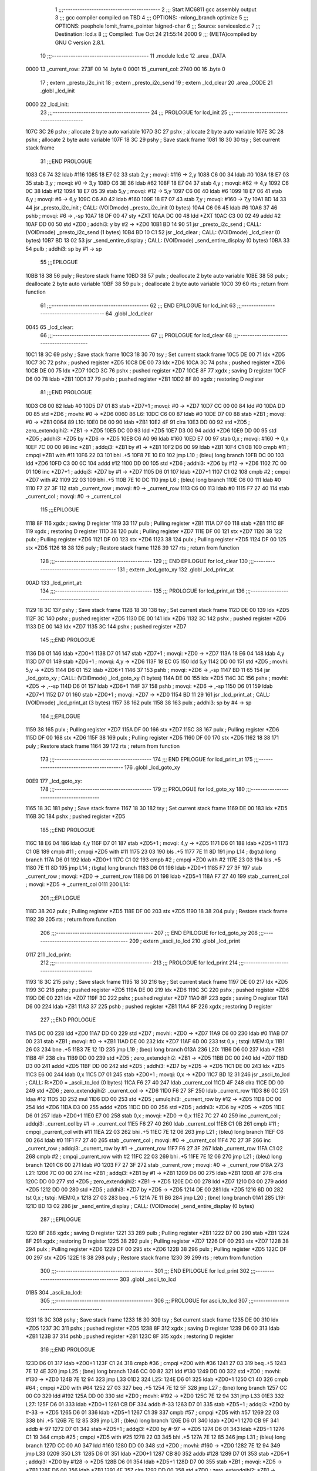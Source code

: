                               1 ;;;-----------------------------------------
                              2 ;;; Start MC6811 gcc assembly output
                              3 ;;; gcc compiler compiled on TBD
                              4 ;;; OPTIONS:	-mlong_branch optimize  
                              5 ;;; OPTIONS:	 peephole !omit_frame_pointer !signed-char
                              6 ;;; Source:		services\lcd.c
                              7 ;;; Destination:	lcd.s
                              8 ;;; Compiled:	Tue Oct 24 21:55:14 2000
                              9 ;;; (META)compiled by GNU C version 2.8.1.
                             10 ;;;-----------------------------------------
                             11 	.module lcd.c
                             12 	.area	_DATA
   0000                      13 _current_row:
   273F 00                   14 	.byte	0
   0001                      15 _current_col:
   2740 00                   16 	.byte	0
                             17 	; extern	_presto_i2c_init
                             18 	; extern	_presto_i2c_send
                             19 	; extern	_lcd_clear
                             20 	.area	_CODE
                             21 	.globl	_lcd_init
   0000                      22 _lcd_init:
                             23 ;;;-----------------------------------------
                             24 ;;;  PROLOGUE for lcd_init
                             25 ;;;-----------------------------------------
   107C 3C                   26 	pshx	; allocate 2 byte auto variable
   107D 3C                   27 	pshx	; allocate 2 byte auto variable
   107E 3C                   28 	pshx	; allocate 2 byte auto variable
   107F 18 3C                29 	pshy	; Save stack frame
   1081 18 30                30 	tsy	; Set current stack frame
                             31 ;;;END PROLOGUE
   1083 C6 74                32 	ldab	#116
   1085 18 E7 02             33 	stab	2,y	; movqi: #116 -> 2,y
   1088 C6 00                34 	ldab	#0
   108A 18 E7 03             35 	stab	3,y	; movqi: #0 -> 3,y
   108D C6 3E                36 	ldab	#62
   108F 18 E7 04             37 	stab	4,y	; movqi: #62 -> 4,y
   1092 C6 0C                38 	ldab	#12
   1094 18 E7 05             39 	stab	5,y	; movqi: #12 -> 5,y
   1097 C6 06                40 	ldab	#6
   1099 18 E7 06             41 	stab	6,y	; movqi: #6 -> 6,y
   109C C6 A0                42 	ldab	#160
   109E 18 E7 07             43 	stab	7,y	; movqi: #160 -> 7,y
   10A1 BD 14 33             44 	jsr	_presto_i2c_init	; CALL: (VOIDmode) _presto_i2c_init (0 bytes)
   10A4 C6 06                45 	ldab	#6
   10A6 37                   46 	pshb		; movqi: #6 -> ,-sp
   10A7 18 DF 00             47 	sty	*ZXT
   10AA DC 00                48 	ldd	*ZXT
   10AC C3 00 02             49 	addd	#2
   10AF DD 00                50 	std	*ZD0	; addhi3: y by #2 -> *ZD0
   10B1 BD 14 90             51 	jsr	_presto_i2c_send	; CALL: (VOIDmode) _presto_i2c_send (1 bytes)
   10B4 BD 10 C1             52 	jsr	_lcd_clear	; CALL: (VOIDmode) _lcd_clear (0 bytes)
   10B7 BD 13 02             53 	jsr	_send_entire_display	; CALL: (VOIDmode) _send_entire_display (0 bytes)
   10BA 33                   54 	pulb		; addhi3: sp by #1 -> sp
                             55 ;;;EPILOGUE
   10BB 18 38                56 	puly	; Restore stack frame
   10BD 38                   57 	pulx	; deallocate 2 byte auto variable
   10BE 38                   58 	pulx	; deallocate 2 byte auto variable
   10BF 38                   59 	pulx	; deallocate 2 byte auto variable
   10C0 39                   60 	rts	; return from function
                             61 ;;;-----------------------------------------
                             62 ;;; END EPILOGUE for lcd_init
                             63 ;;;-----------------------------------------
                             64 	.globl	_lcd_clear
   0045                      65 _lcd_clear:
                             66 ;;;-----------------------------------------
                             67 ;;;  PROLOGUE for lcd_clear
                             68 ;;;-----------------------------------------
   10C1 18 3C                69 	pshy	; Save stack frame
   10C3 18 30                70 	tsy	; Set current stack frame
   10C5 DE 00                71 	ldx	*ZD5
   10C7 3C                   72 	pshx	; pushed register *ZD5
   10C8 DE 00                73 	ldx	*ZD6
   10CA 3C                   74 	pshx	; pushed register *ZD6
   10CB DE 00                75 	ldx	*ZD7
   10CD 3C                   76 	pshx	; pushed register *ZD7
   10CE 8F                   77 	xgdx	; saving D register
   10CF D6 00                78 	ldab	*ZB1
   10D1 37                   79 	pshb	; pushed register *ZB1
   10D2 8F                   80 	xgdx	; restoring D register
                             81 ;;;END PROLOGUE
   10D3 C6 00                82 	ldab	#0
   10D5 D7 01                83 	stab	*ZD7+1	; movqi: #0 -> *ZD7
   10D7 CC 00 00             84 	ldd	#0
   10DA DD 00                85 	std	*ZD6	; movhi: #0 -> *ZD6
   0060                      86 L6:
   10DC C6 00                87 	ldab	#0
   10DE D7 00                88 	stab	*ZB1	; movqi: #0 -> *ZB1
   0064                      89 L10:
   10E0 D6 00                90 	ldab	*ZB1
   10E2 4F                   91 	clra
   10E3 DD 00                92 	std	*ZD5	; zero_extendqihi2: *ZB1 -> *ZD5
   10E5 DC 00                93 	ldd	*ZD5
   10E7 D3 00                94 	addd	*ZD6
   10E9 DD 00                95 	std	*ZD5	; addhi3: *ZD5 by *ZD6 -> *ZD5
   10EB C6 A0                96 	ldab	#160
   10ED E7 00                97 	stab	0,x	; movqi: #160 -> 0,x
   10EF 7C 00 00             98 	inc	*ZB1	; addqi3: *ZB1 by #1 -> *ZB1
   10F2 D6 00                99 	ldab	*ZB1
   10F4 C1 0B               100 	cmpb	#11	; cmpqi *ZB1 with #11
   10F6 22 03               101 	bhi	.+5
   10F8 7E 10 E0            102 	jmp	L10	; (bleu) long branch
   10FB DC 00               103 	ldd	*ZD6
   10FD C3 00 0C            104 	addd	#12
   1100 DD 00               105 	std	*ZD6	; addhi3: *ZD6 by #12 -> *ZD6
   1102 7C 00 01            106 	inc	*ZD7+1	; addqi3: *ZD7 by #1 -> *ZD7
   1105 D6 01               107 	ldab	*ZD7+1
   1107 C1 02               108 	cmpb	#2	; cmpqi *ZD7 with #2
   1109 22 03               109 	bhi	.+5
   110B 7E 10 DC            110 	jmp	L6	; (bleu) long branch
   110E C6 00               111 	ldab	#0
   1110 F7 27 3F            112 	stab	_current_row	; movqi: #0 -> _current_row
   1113 C6 00               113 	ldab	#0
   1115 F7 27 40            114 	stab	_current_col	; movqi: #0 -> _current_col
                            115 ;;;EPILOGUE
   1118 8F                  116 	xgdx	; saving D register
   1119 33                  117 	pulb	; Pulling register *ZB1
   111A D7 00               118 	stab	*ZB1
   111C 8F                  119 	xgdx	; restoring D register
   111D 38                  120 	pulx	; Pulling register *ZD7
   111E DF 00               121 	stx	*ZD7
   1120 38                  122 	pulx	; Pulling register *ZD6
   1121 DF 00               123 	stx	*ZD6
   1123 38                  124 	pulx	; Pulling register *ZD5
   1124 DF 00               125 	stx	*ZD5
   1126 18 38               126 	puly	; Restore stack frame
   1128 39                  127 	rts	; return from function
                            128 ;;;-----------------------------------------
                            129 ;;; END EPILOGUE for lcd_clear
                            130 ;;;-----------------------------------------
                            131 	; extern	_lcd_goto_xy
                            132 	.globl	_lcd_print_at
   00AD                     133 _lcd_print_at:
                            134 ;;;-----------------------------------------
                            135 ;;;  PROLOGUE for lcd_print_at
                            136 ;;;-----------------------------------------
   1129 18 3C               137 	pshy	; Save stack frame
   112B 18 30               138 	tsy	; Set current stack frame
   112D DE 00               139 	ldx	*ZD5
   112F 3C                  140 	pshx	; pushed register *ZD5
   1130 DE 00               141 	ldx	*ZD6
   1132 3C                  142 	pshx	; pushed register *ZD6
   1133 DE 00               143 	ldx	*ZD7
   1135 3C                  144 	pshx	; pushed register *ZD7
                            145 ;;;END PROLOGUE
   1136 D6 01               146 	ldab	*ZD0+1
   1138 D7 01               147 	stab	*ZD7+1	; movqi: *ZD0 -> *ZD7
   113A 18 E6 04            148 	ldab	4,y
   113D D7 01               149 	stab	*ZD6+1	; movqi: 4,y -> *ZD6
   113F 18 EC 05            150 	ldd	5,y
   1142 DD 00               151 	std	*ZD5	; movhi: 5,y -> *ZD5
   1144 D6 01               152 	ldab	*ZD6+1
   1146 37                  153 	pshb		; movqi: *ZD6 -> ,-sp
   1147 BD 11 65            154 	jsr	_lcd_goto_xy	; CALL: (VOIDmode) _lcd_goto_xy (1 bytes)
   114A DE 00               155 	ldx	*ZD5
   114C 3C                  156 	pshx		; movhi: *ZD5 -> ,--sp
   114D D6 01               157 	ldab	*ZD6+1
   114F 37                  158 	pshb		; movqi: *ZD6 -> ,-sp
   1150 D6 01               159 	ldab	*ZD7+1
   1152 D7 01               160 	stab	*ZD0+1	; movqi: *ZD7 -> *ZD0
   1154 BD 11 29            161 	jsr	_lcd_print_at	; CALL: (VOIDmode) _lcd_print_at (3 bytes)
   1157 38                  162 	pulx
   1158 38                  163 	pulx		; addhi3: sp by #4 -> sp
                            164 ;;;EPILOGUE
   1159 38                  165 	pulx	; Pulling register *ZD7
   115A DF 00               166 	stx	*ZD7
   115C 38                  167 	pulx	; Pulling register *ZD6
   115D DF 00               168 	stx	*ZD6
   115F 38                  169 	pulx	; Pulling register *ZD5
   1160 DF 00               170 	stx	*ZD5
   1162 18 38               171 	puly	; Restore stack frame
   1164 39                  172 	rts	; return from function
                            173 ;;;-----------------------------------------
                            174 ;;; END EPILOGUE for lcd_print_at
                            175 ;;;-----------------------------------------
                            176 	.globl	_lcd_goto_xy
   00E9                     177 _lcd_goto_xy:
                            178 ;;;-----------------------------------------
                            179 ;;;  PROLOGUE for lcd_goto_xy
                            180 ;;;-----------------------------------------
   1165 18 3C               181 	pshy	; Save stack frame
   1167 18 30               182 	tsy	; Set current stack frame
   1169 DE 00               183 	ldx	*ZD5
   116B 3C                  184 	pshx	; pushed register *ZD5
                            185 ;;;END PROLOGUE
   116C 18 E6 04            186 	ldab	4,y
   116F D7 01               187 	stab	*ZD5+1	; movqi: 4,y -> *ZD5
   1171 D6 01               188 	ldab	*ZD5+1
   1173 C1 0B               189 	cmpb	#11	; cmpqi *ZD5 with #11
   1175 23 03               190 	bls	.+5
   1177 7E 11 8D            191 	jmp	L14	; (bgtu) long branch
   117A D6 01               192 	ldab	*ZD0+1
   117C C1 02               193 	cmpb	#2	; cmpqi *ZD0 with #2
   117E 23 03               194 	bls	.+5
   1180 7E 11 8D            195 	jmp	L14	; (bgtu) long branch
   1183 D6 01               196 	ldab	*ZD0+1
   1185 F7 27 3F            197 	stab	_current_row	; movqi: *ZD0 -> _current_row
   1188 D6 01               198 	ldab	*ZD5+1
   118A F7 27 40            199 	stab	_current_col	; movqi: *ZD5 -> _current_col
   0111                     200 L14:
                            201 ;;;EPILOGUE
   118D 38                  202 	pulx	; Pulling register *ZD5
   118E DF 00               203 	stx	*ZD5
   1190 18 38               204 	puly	; Restore stack frame
   1192 39                  205 	rts	; return from function
                            206 ;;;-----------------------------------------
                            207 ;;; END EPILOGUE for lcd_goto_xy
                            208 ;;;-----------------------------------------
                            209 	; extern	_ascii_to_lcd
                            210 	.globl	_lcd_print
   0117                     211 _lcd_print:
                            212 ;;;-----------------------------------------
                            213 ;;;  PROLOGUE for lcd_print
                            214 ;;;-----------------------------------------
   1193 18 3C               215 	pshy	; Save stack frame
   1195 18 30               216 	tsy	; Set current stack frame
   1197 DE 00               217 	ldx	*ZD5
   1199 3C                  218 	pshx	; pushed register *ZD5
   119A DE 00               219 	ldx	*ZD6
   119C 3C                  220 	pshx	; pushed register *ZD6
   119D DE 00               221 	ldx	*ZD7
   119F 3C                  222 	pshx	; pushed register *ZD7
   11A0 8F                  223 	xgdx	; saving D register
   11A1 D6 00               224 	ldab	*ZB1
   11A3 37                  225 	pshb	; pushed register *ZB1
   11A4 8F                  226 	xgdx	; restoring D register
                            227 ;;;END PROLOGUE
   11A5 DC 00               228 	ldd	*ZD0
   11A7 DD 00               229 	std	*ZD7	; movhi: *ZD0 -> *ZD7
   11A9 C6 00               230 	ldab	#0
   11AB D7 00               231 	stab	*ZB1	; movqi: #0 -> *ZB1
   11AD DE 00               232 	ldx	*ZD7
   11AF 6D 00               233 	tst	0,x	; tstqi: MEM:0,x
   11B1 26 03               234 	bne	.+5
   11B3 7E 12 1D            235 	jmp	L19	; (beq) long branch
   013A                     236 L20:
   11B6 D6 00               237 	ldab	*ZB1
   11B8 4F                  238 	clra
   11B9 DD 00               239 	std	*ZD5	; zero_extendqihi2: *ZB1 -> *ZD5
   11BB DC 00               240 	ldd	*ZD7
   11BD D3 00               241 	addd	*ZD5
   11BF DD 00               242 	std	*ZD5	; addhi3: *ZD7 by *ZD5 -> *ZD5
   11C1 DE 00               243 	ldx	*ZD5
   11C3 E6 00               244 	ldab	0,x
   11C5 D7 01               245 	stab	*ZD0+1	; movqi: 0,x -> *ZD0
   11C7 BD 12 31            246 	jsr	_ascii_to_lcd	; CALL: R:*ZD0 = _ascii_to_lcd (0 bytes)
   11CA F6 27 40            247 	ldab	_current_col
   11CD 4F                  248 	clra
   11CE DD 00               249 	std	*ZD6	; zero_extendqihi2: _current_col -> *ZD6
   11D0 F6 27 3F            250 	ldab	_current_row
   11D3 86 0C               251 	ldaa	#12
   11D5 3D                  252 	mul
   11D6 DD 00               253 	std	*ZD5	; umulqihi3: _current_row by #12 -> *ZD5
   11D8 DC 00               254 	ldd	*ZD6
   11DA D3 00               255 	addd	*ZD5
   11DC DD 00               256 	std	*ZD5	; addhi3: *ZD6 by *ZD5 -> *ZD5
   11DE D6 01               257 	ldab	*ZD0+1
   11E0 E7 00               258 	stab	0,x	; movqi: *ZD0 -> 0,x
   11E2 7C 27 40            259 	inc	_current_col	; addqi3: _current_col by #1 -> _current_col
   11E5 F6 27 40            260 	ldab	_current_col
   11E8 C1 0B               261 	cmpb	#11	; cmpqi _current_col with #11
   11EA 22 03               262 	bhi	.+5
   11EC 7E 12 06            263 	jmp	L21	; (bleu) long branch
   11EF C6 00               264 	ldab	#0
   11F1 F7 27 40            265 	stab	_current_col	; movqi: #0 -> _current_col
   11F4 7C 27 3F            266 	inc	_current_row	; addqi3: _current_row by #1 -> _current_row
   11F7 F6 27 3F            267 	ldab	_current_row
   11FA C1 02               268 	cmpb	#2	; cmpqi _current_row with #2
   11FC 22 03               269 	bhi	.+5
   11FE 7E 12 06            270 	jmp	L21	; (bleu) long branch
   1201 C6 00               271 	ldab	#0
   1203 F7 27 3F            272 	stab	_current_row	; movqi: #0 -> _current_row
   018A                     273 L21:
   1206 7C 00 00            274 	inc	*ZB1	; addqi3: *ZB1 by #1 -> *ZB1
   1209 D6 00               275 	ldab	*ZB1
   120B 4F                  276 	clra
   120C DD 00               277 	std	*ZD5	; zero_extendqihi2: *ZB1 -> *ZD5
   120E DC 00               278 	ldd	*ZD7
   1210 D3 00               279 	addd	*ZD5
   1212 DD 00               280 	std	*ZD5	; addhi3: *ZD7 by *ZD5 -> *ZD5
   1214 DE 00               281 	ldx	*ZD5
   1216 6D 00               282 	tst	0,x	; tstqi: MEM:0,x
   1218 27 03               283 	beq	.+5
   121A 7E 11 B6            284 	jmp	L20	; (bne) long branch
   01A1                     285 L19:
   121D BD 13 02            286 	jsr	_send_entire_display	; CALL: (VOIDmode) _send_entire_display (0 bytes)
                            287 ;;;EPILOGUE
   1220 8F                  288 	xgdx	; saving D register
   1221 33                  289 	pulb	; Pulling register *ZB1
   1222 D7 00               290 	stab	*ZB1
   1224 8F                  291 	xgdx	; restoring D register
   1225 38                  292 	pulx	; Pulling register *ZD7
   1226 DF 00               293 	stx	*ZD7
   1228 38                  294 	pulx	; Pulling register *ZD6
   1229 DF 00               295 	stx	*ZD6
   122B 38                  296 	pulx	; Pulling register *ZD5
   122C DF 00               297 	stx	*ZD5
   122E 18 38               298 	puly	; Restore stack frame
   1230 39                  299 	rts	; return from function
                            300 ;;;-----------------------------------------
                            301 ;;; END EPILOGUE for lcd_print
                            302 ;;;-----------------------------------------
                            303 	.globl	_ascii_to_lcd
   01B5                     304 _ascii_to_lcd:
                            305 ;;;-----------------------------------------
                            306 ;;;  PROLOGUE for ascii_to_lcd
                            307 ;;;-----------------------------------------
   1231 18 3C               308 	pshy	; Save stack frame
   1233 18 30               309 	tsy	; Set current stack frame
   1235 DE 00               310 	ldx	*ZD5
   1237 3C                  311 	pshx	; pushed register *ZD5
   1238 8F                  312 	xgdx	; saving D register
   1239 D6 00               313 	ldab	*ZB1
   123B 37                  314 	pshb	; pushed register *ZB1
   123C 8F                  315 	xgdx	; restoring D register
                            316 ;;;END PROLOGUE
   123D D6 01               317 	ldab	*ZD0+1
   123F C1 24               318 	cmpb	#36	; cmpqi *ZD0 with #36
   1241 27 03               319 	beq	.+5
   1243 7E 12 4E            320 	jmp	L25	; (bne) long branch
   1246 CC 00 82            321 	ldd	#130
   1249 DD 00               322 	std	*ZD0	; movhi: #130 -> *ZD0
   124B 7E 12 94            323 	jmp	L33
   01D2                     324 L25:
   124E D6 01               325 	ldab	*ZD0+1
   1250 C1 40               326 	cmpb	#64	; cmpqi *ZD0 with #64
   1252 27 03               327 	beq	.+5
   1254 7E 12 5F            328 	jmp	L27	; (bne) long branch
   1257 CC 00 C0            329 	ldd	#192
   125A DD 00               330 	std	*ZD0	; movhi: #192 -> *ZD0
   125C 7E 12 94            331 	jmp	L33
   01E3                     332 L27:
   125F D6 01               333 	ldab	*ZD0+1
   1261 CB DF               334 	addb	#-33
   1263 D7 01               335 	stab	*ZD5+1	; addqi3: *ZD0 by #-33 -> *ZD5
   1265 D6 01               336 	ldab	*ZD5+1
   1267 C1 39               337 	cmpb	#57	; cmpqi *ZD5 with #57
   1269 22 03               338 	bhi	.+5
   126B 7E 12 85            339 	jmp	L31	; (bleu) long branch
   126E D6 01               340 	ldab	*ZD0+1
   1270 CB 9F               341 	addb	#-97
   1272 D7 01               342 	stab	*ZD5+1	; addqi3: *ZD0 by #-97 -> *ZD5
   1274 D6 01               343 	ldab	*ZD5+1
   1276 C1 19               344 	cmpb	#25	; cmpqi *ZD5 with #25
   1278 22 03               345 	bhi	.+5
   127A 7E 12 85            346 	jmp	L31	; (bleu) long branch
   127D CC 00 A0            347 	ldd	#160
   1280 DD 00               348 	std	*ZD0	; movhi: #160 -> *ZD0
   1282 7E 12 94            349 	jmp	L33
   0209                     350 L31:
   1285 D6 01               351 	ldab	*ZD0+1
   1287 CB 80               352 	addb	#128
   1289 D7 01               353 	stab	*ZD5+1	; addqi3: *ZD0 by #128 -> *ZD5
   128B D6 01               354 	ldab	*ZD5+1
   128D D7 00               355 	stab	*ZB1	; movqi: *ZD5 -> *ZB1
   128F D6 00               356 	ldab	*ZB1
   1291 4F                  357 	clra
   1292 DD 00               358 	std	*ZD0	; zero_extendqihi2: *ZB1 -> *ZD0
   0218                     359 L33:
                            360 ;;;EPILOGUE
   1294 8F                  361 	xgdx	; saving D register
   1295 33                  362 	pulb	; Pulling register *ZB1
   1296 D7 00               363 	stab	*ZB1
   1298 8F                  364 	xgdx	; restoring D register
   1299 38                  365 	pulx	; Pulling register *ZD5
   129A DF 00               366 	stx	*ZD5
   129C 18 38               367 	puly	; Restore stack frame
   129E 39                  368 	rts	; return from function
                            369 ;;;-----------------------------------------
                            370 ;;; END EPILOGUE for ascii_to_lcd
                            371 ;;;-----------------------------------------
                            372 	.globl	_lcd_raw_char
   0223                     373 _lcd_raw_char:
                            374 ;;;-----------------------------------------
                            375 ;;;  PROLOGUE for lcd_raw_char
                            376 ;;;-----------------------------------------
   129F 18 3C               377 	pshy	; Save stack frame
   12A1 18 30               378 	tsy	; Set current stack frame
   12A3 DE 00               379 	ldx	*ZD5
   12A5 3C                  380 	pshx	; pushed register *ZD5
   12A6 DE 00               381 	ldx	*ZD6
   12A8 3C                  382 	pshx	; pushed register *ZD6
   12A9 DE 00               383 	ldx	*ZD7
   12AB 3C                  384 	pshx	; pushed register *ZD7
   12AC 8F                  385 	xgdx	; saving D register
   12AD D6 00               386 	ldab	*ZB1
   12AF 37                  387 	pshb	; pushed register *ZB1
   12B0 8F                  388 	xgdx	; restoring D register
                            389 ;;;END PROLOGUE
   12B1 D6 01               390 	ldab	*ZD0+1
   12B3 D7 01               391 	stab	*ZD7+1	; movqi: *ZD0 -> *ZD7
   12B5 18 E6 04            392 	ldab	4,y
   12B8 D7 00               393 	stab	*ZB1	; movqi: 4,y -> *ZB1
   12BA D6 00               394 	ldab	*ZB1
   12BC C1 0B               395 	cmpb	#11	; cmpqi *ZB1 with #11
   12BE 23 03               396 	bls	.+5
   12C0 7E 12 F1            397 	jmp	L34	; (bgtu) long branch
   12C3 D6 01               398 	ldab	*ZD0+1
   12C5 C1 02               399 	cmpb	#2	; cmpqi *ZD0 with #2
   12C7 23 03               400 	bls	.+5
   12C9 7E 12 F1            401 	jmp	L34	; (bgtu) long branch
   12CC D6 00               402 	ldab	*ZB1
   12CE 4F                  403 	clra
   12CF DD 00               404 	std	*ZD5	; zero_extendqihi2: *ZB1 -> *ZD5
   12D1 D6 01               405 	ldab	*ZD0+1
   12D3 86 0C               406 	ldaa	#12
   12D5 3D                  407 	mul
   12D6 DD 00               408 	std	*ZD6	; umulqihi3: *ZD0 by #12 -> *ZD6
   12D8 DC 00               409 	ldd	*ZD5
   12DA D3 00               410 	addd	*ZD6
   12DC DD 00               411 	std	*ZD5	; addhi3: *ZD5 by *ZD6 -> *ZD5
   12DE 18 E6 05            412 	ldab	5,y
   12E1 E7 00               413 	stab	0,x	; movqi: 5,y -> 0,x
   12E3 BD 13 02            414 	jsr	_send_entire_display	; CALL: (VOIDmode) _send_entire_display (0 bytes)
   12E6 D6 00               415 	ldab	*ZB1
   12E8 37                  416 	pshb		; movqi: *ZB1 -> ,-sp
   12E9 D6 01               417 	ldab	*ZD7+1
   12EB D7 01               418 	stab	*ZD0+1	; movqi: *ZD7 -> *ZD0
   12ED BD 13 A4            419 	jsr	_send_one_char	; CALL: (VOIDmode) _send_one_char (1 bytes)
   12F0 33                  420 	pulb		; addhi3: sp by #1 -> sp
   0275                     421 L34:
                            422 ;;;EPILOGUE
   12F1 8F                  423 	xgdx	; saving D register
   12F2 33                  424 	pulb	; Pulling register *ZB1
   12F3 D7 00               425 	stab	*ZB1
   12F5 8F                  426 	xgdx	; restoring D register
   12F6 38                  427 	pulx	; Pulling register *ZD7
   12F7 DF 00               428 	stx	*ZD7
   12F9 38                  429 	pulx	; Pulling register *ZD6
   12FA DF 00               430 	stx	*ZD6
   12FC 38                  431 	pulx	; Pulling register *ZD5
   12FD DF 00               432 	stx	*ZD5
   12FF 18 38               433 	puly	; Restore stack frame
   1301 39                  434 	rts	; return from function
                            435 ;;;-----------------------------------------
                            436 ;;; END EPILOGUE for lcd_raw_char
                            437 ;;;-----------------------------------------
                            438 	; extern	_presto_i2c_start
                            439 	; extern	_presto_i2c_send_byte
                            440 	; extern	_presto_i2c_stop
   0286                     441 _send_entire_display:
                            442 ;;;-----------------------------------------
                            443 ;;;  PROLOGUE for send_entire_display
                            444 ;;;-----------------------------------------
   1302 18 3C               445 	pshy	; Save stack frame
   1304 18 30               446 	tsy	; Set current stack frame
   1306 DE 00               447 	ldx	*ZD5
   1308 3C                  448 	pshx	; pushed register *ZD5
   1309 DE 00               449 	ldx	*ZD6
   130B 3C                  450 	pshx	; pushed register *ZD6
   130C DE 00               451 	ldx	*ZD7
   130E 3C                  452 	pshx	; pushed register *ZD7
   130F DE 00               453 	ldx	*ZD8
   1311 3C                  454 	pshx	; pushed register *ZD8
   1312 8F                  455 	xgdx	; saving D register
   1313 D6 00               456 	ldab	*ZB1
   1315 37                  457 	pshb	; pushed register *ZB1
   1316 8F                  458 	xgdx	; restoring D register
                            459 ;;;END PROLOGUE
   1317 C6 00               460 	ldab	#0
   1319 D7 01               461 	stab	*ZD8+1	; movqi: #0 -> *ZD8
   131B CC 00 00            462 	ldd	#0
   131E DD 00               463 	std	*ZD6	; movhi: #0 -> *ZD6
   1320 C6 20               464 	ldab	#32
   1322 D7 01               465 	stab	*ZD7+1	; movqi: #32 -> *ZD7
   02A8                     466 L41:
   1324 BD 14 F3            467 	jsr	_presto_i2c_start	; CALL: (VOIDmode) _presto_i2c_start (0 bytes)
   1327 C6 74               468 	ldab	#116
   1329 D7 01               469 	stab	*ZD0+1	; movqi: #116 -> *ZD0
   132B BD 15 20            470 	jsr	_presto_i2c_send_byte	; CALL: (VOIDmode) _presto_i2c_send_byte (0 bytes)
   132E C6 00               471 	ldab	#0
   1330 D7 01               472 	stab	*ZD0+1	; movqi: #0 -> *ZD0
   1332 BD 15 20            473 	jsr	_presto_i2c_send_byte	; CALL: (VOIDmode) _presto_i2c_send_byte (0 bytes)
   1335 D6 01               474 	ldab	*ZD7+1
   1337 CA 80               475 	orab	#-128
   1339 D7 01               476 	stab	*ZD0+1	; iorqi3: *ZD7 by #-128 -> *ZD0
   133B BD 15 20            477 	jsr	_presto_i2c_send_byte	; CALL: (VOIDmode) _presto_i2c_send_byte (0 bytes)
   133E BD 15 D4            478 	jsr	_presto_i2c_stop	; CALL: (VOIDmode) _presto_i2c_stop (0 bytes)
   1341 BD 14 F3            479 	jsr	_presto_i2c_start	; CALL: (VOIDmode) _presto_i2c_start (0 bytes)
   1344 C6 74               480 	ldab	#116
   1346 D7 01               481 	stab	*ZD0+1	; movqi: #116 -> *ZD0
   1348 BD 15 20            482 	jsr	_presto_i2c_send_byte	; CALL: (VOIDmode) _presto_i2c_send_byte (0 bytes)
   134B C6 40               483 	ldab	#64
   134D D7 01               484 	stab	*ZD0+1	; movqi: #64 -> *ZD0
   134F BD 15 20            485 	jsr	_presto_i2c_send_byte	; CALL: (VOIDmode) _presto_i2c_send_byte (0 bytes)
   1352 C6 00               486 	ldab	#0
   1354 D7 00               487 	stab	*ZB1	; movqi: #0 -> *ZB1
   02DA                     488 L45:
   1356 D6 00               489 	ldab	*ZB1
   1358 4F                  490 	clra
   1359 DD 00               491 	std	*ZD5	; zero_extendqihi2: *ZB1 -> *ZD5
   135B DC 00               492 	ldd	*ZD5
   135D D3 00               493 	addd	*ZD6
   135F DD 00               494 	std	*ZD5	; addhi3: *ZD5 by *ZD6 -> *ZD5
   1361 E6 00               495 	ldab	0,x
   1363 D7 01               496 	stab	*ZD0+1	; movqi: 0,x -> *ZD0
   1365 BD 15 20            497 	jsr	_presto_i2c_send_byte	; CALL: (VOIDmode) _presto_i2c_send_byte (0 bytes)
   1368 7C 00 00            498 	inc	*ZB1	; addqi3: *ZB1 by #1 -> *ZB1
   136B D6 00               499 	ldab	*ZB1
   136D C1 0B               500 	cmpb	#11	; cmpqi *ZB1 with #11
   136F 22 03               501 	bhi	.+5
   1371 7E 13 56            502 	jmp	L45	; (bleu) long branch
   1374 BD 15 D4            503 	jsr	_presto_i2c_stop	; CALL: (VOIDmode) _presto_i2c_stop (0 bytes)
   1377 DC 00               504 	ldd	*ZD6
   1379 C3 00 0C            505 	addd	#12
   137C DD 00               506 	std	*ZD6	; addhi3: *ZD6 by #12 -> *ZD6
   137E D6 01               507 	ldab	*ZD7+1
   1380 CB 20               508 	addb	#32
   1382 D7 01               509 	stab	*ZD7+1	; addqi3: *ZD7 by #32 -> *ZD7
   1384 7C 00 01            510 	inc	*ZD8+1	; addqi3: *ZD8 by #1 -> *ZD8
   1387 D6 01               511 	ldab	*ZD8+1
   1389 C1 02               512 	cmpb	#2	; cmpqi *ZD8 with #2
   138B 22 03               513 	bhi	.+5
   138D 7E 13 24            514 	jmp	L41	; (bleu) long branch
                            515 ;;;EPILOGUE
   1390 8F                  516 	xgdx	; saving D register
   1391 33                  517 	pulb	; Pulling register *ZB1
   1392 D7 00               518 	stab	*ZB1
   1394 8F                  519 	xgdx	; restoring D register
   1395 38                  520 	pulx	; Pulling register *ZD8
   1396 DF 00               521 	stx	*ZD8
   1398 38                  522 	pulx	; Pulling register *ZD7
   1399 DF 00               523 	stx	*ZD7
   139B 38                  524 	pulx	; Pulling register *ZD6
   139C DF 00               525 	stx	*ZD6
   139E 38                  526 	pulx	; Pulling register *ZD5
   139F DF 00               527 	stx	*ZD5
   13A1 18 38               528 	puly	; Restore stack frame
   13A3 39                  529 	rts	; return from function
                            530 ;;;-----------------------------------------
                            531 ;;; END EPILOGUE for send_entire_display
                            532 ;;;-----------------------------------------
   0328                     533 _send_one_char:
                            534 ;;;-----------------------------------------
                            535 ;;;  PROLOGUE for send_one_char
                            536 ;;;-----------------------------------------
   13A4 18 3C               537 	pshy	; Save stack frame
   13A6 18 30               538 	tsy	; Set current stack frame
   13A8 DE 00               539 	ldx	*ZD5
   13AA 3C                  540 	pshx	; pushed register *ZD5
   13AB DE 00               541 	ldx	*ZD6
   13AD 3C                  542 	pshx	; pushed register *ZD6
   13AE DE 00               543 	ldx	*ZD7
   13B0 3C                  544 	pshx	; pushed register *ZD7
   13B1 8F                  545 	xgdx	; saving D register
   13B2 D6 00               546 	ldab	*ZB1
   13B4 37                  547 	pshb	; pushed register *ZB1
   13B5 8F                  548 	xgdx	; restoring D register
                            549 ;;;END PROLOGUE
   13B6 D6 01               550 	ldab	*ZD0+1
   13B8 D7 01               551 	stab	*ZD7+1	; movqi: *ZD0 -> *ZD7
   13BA 18 E6 04            552 	ldab	4,y
   13BD D7 01               553 	stab	*ZD6+1	; movqi: 4,y -> *ZD6
   13BF BD 14 F3            554 	jsr	_presto_i2c_start	; CALL: (VOIDmode) _presto_i2c_start (0 bytes)
   13C2 C6 74               555 	ldab	#116
   13C4 D7 01               556 	stab	*ZD0+1	; movqi: #116 -> *ZD0
   13C6 BD 15 20            557 	jsr	_presto_i2c_send_byte	; CALL: (VOIDmode) _presto_i2c_send_byte (0 bytes)
   13C9 C6 00               558 	ldab	#0
   13CB D7 01               559 	stab	*ZD0+1	; movqi: #0 -> *ZD0
   13CD BD 15 20            560 	jsr	_presto_i2c_send_byte	; CALL: (VOIDmode) _presto_i2c_send_byte (0 bytes)
   13D0 D6 01               561 	ldab	*ZD7+1
   13D2 CB 01               562 	addb	#1
   13D4 D7 01               563 	stab	*ZD5+1	; addqi3: *ZD7 by #1 -> *ZD5
   13D6 D6 01               564 	ldab	*ZD5+1
   13D8 58                  565 	aslb
   13D9 58                  566 	aslb
   13DA 58                  567 	aslb
   13DB 58                  568 	aslb
   13DC 58                  569 	aslb
   13DD D7 01               570 	stab	*ZD5+1	; ashlqi3: *ZD5 by #5 -> *ZD5
   13DF D6 01               571 	ldab	*ZD5+1
   13E1 DB 01               572 	addb	*ZD6+1
   13E3 D7 01               573 	stab	*ZD5+1	; addqi3: *ZD5 by *ZD6 -> *ZD5
   13E5 D6 01               574 	ldab	*ZD5+1
   13E7 CA 80               575 	orab	#-128
   13E9 D7 01               576 	stab	*ZD0+1	; iorqi3: *ZD5 by #-128 -> *ZD0
   13EB BD 15 20            577 	jsr	_presto_i2c_send_byte	; CALL: (VOIDmode) _presto_i2c_send_byte (0 bytes)
   13EE BD 15 D4            578 	jsr	_presto_i2c_stop	; CALL: (VOIDmode) _presto_i2c_stop (0 bytes)
   13F1 BD 14 F3            579 	jsr	_presto_i2c_start	; CALL: (VOIDmode) _presto_i2c_start (0 bytes)
   13F4 C6 74               580 	ldab	#116
   13F6 D7 01               581 	stab	*ZD0+1	; movqi: #116 -> *ZD0
   13F8 BD 15 20            582 	jsr	_presto_i2c_send_byte	; CALL: (VOIDmode) _presto_i2c_send_byte (0 bytes)
   13FB C6 40               583 	ldab	#64
   13FD D7 01               584 	stab	*ZD0+1	; movqi: #64 -> *ZD0
   13FF BD 15 20            585 	jsr	_presto_i2c_send_byte	; CALL: (VOIDmode) _presto_i2c_send_byte (0 bytes)
   1402 D6 01               586 	ldab	*ZD6+1
   1404 D7 00               587 	stab	*ZB1	; movqi: *ZD6 -> *ZB1
   1406 D6 00               588 	ldab	*ZB1
   1408 4F                  589 	clra
   1409 DD 00               590 	std	*ZD6	; zero_extendqihi2: *ZB1 -> *ZD6
   140B D6 01               591 	ldab	*ZD7+1
   140D 86 0C               592 	ldaa	#12
   140F 3D                  593 	mul
   1410 DD 00               594 	std	*ZD5	; umulqihi3: *ZD7 by #12 -> *ZD5
   1412 DC 00               595 	ldd	*ZD6
   1414 D3 00               596 	addd	*ZD5
   1416 DD 00               597 	std	*ZD5	; addhi3: *ZD6 by *ZD5 -> *ZD5
   1418 E6 00               598 	ldab	0,x
   141A D7 01               599 	stab	*ZD0+1	; movqi: 0,x -> *ZD0
   141C BD 15 20            600 	jsr	_presto_i2c_send_byte	; CALL: (VOIDmode) _presto_i2c_send_byte (0 bytes)
   141F BD 15 D4            601 	jsr	_presto_i2c_stop	; CALL: (VOIDmode) _presto_i2c_stop (0 bytes)
                            602 ;;;EPILOGUE
   1422 8F                  603 	xgdx	; saving D register
   1423 33                  604 	pulb	; Pulling register *ZB1
   1424 D7 00               605 	stab	*ZB1
   1426 8F                  606 	xgdx	; restoring D register
   1427 38                  607 	pulx	; Pulling register *ZD7
   1428 DF 00               608 	stx	*ZD7
   142A 38                  609 	pulx	; Pulling register *ZD6
   142B DF 00               610 	stx	*ZD6
   142D 38                  611 	pulx	; Pulling register *ZD5
   142E DF 00               612 	stx	*ZD5
   1430 18 38               613 	puly	; Restore stack frame
   1432 39                  614 	rts	; return from function
                            615 ;;;-----------------------------------------
                            616 ;;; END EPILOGUE for send_one_char
                            617 ;;;-----------------------------------------
                            618 	.area	_BSS
   0000                     619 _display:	.blkb	36
                            620 	; END
